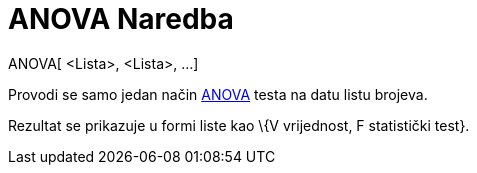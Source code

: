 = ANOVA Naredba
:page-en: commands/ANOVA
ifdef::env-github[:imagesdir: /bs/modules/ROOT/assets/images]

ANOVA[ <Lista>, <Lista>, ...]

Provodi se samo jedan način https://en.wikipedia.org/wiki/Anova[ANOVA] testa na datu listu brojeva.

Rezultat se prikazuje u formi liste kao \{V vrijednost, F statistički test}.
